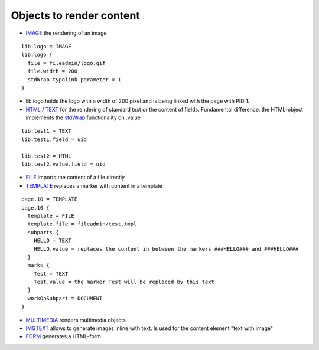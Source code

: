 ﻿

.. ==================================================
.. FOR YOUR INFORMATION
.. --------------------------------------------------
.. -*- coding: utf-8 -*- with BOM.

.. ==================================================
.. DEFINE SOME TEXTROLES
.. --------------------------------------------------
.. role::   underline
.. role::   typoscript(code)
.. role::   ts(typoscript)
   :class:  typoscript
.. role::   php(code)


Objects to render content
^^^^^^^^^^^^^^^^^^^^^^^^^

- `IMAGE <http://typo3.org/documentation/document-
  library/references/doc_core_tsref/4.3.1/view/1/7/#id2518630>`_ the
  rendering of an image

::

   lib.logo = IMAGE
   lib.logo {
     file = fileadmin/logo.gif
     file.width = 200
     stdWrap.typolink.parameter = 1
   }

- lib.logo holds the logo with a width of 200 pixel and is being linked
  with the page with PID 1.

- `HTML <http://typo3.org/documentation/document-
  library/references/doc_core_tsref/4.3.1/view/1/7/#id2518067>`_ / `TEXT
  <http://typo3.org/documentation/document-
  library/references/doc_core_tsref/4.3.1/view/1/7/#id2518196>`_ for the
  rendering of standard text or the content of fields. Fundamental
  difference: the HTML-object implements the `stdWrap
  <http://typo3.org/documentation/document-
  library/references/doc_core_tsref/4.3.1/view/1/5/#id2359953>`_
  functionality on .value

::

   lib.test1 = TEXT
   lib.test1.field = uid
   
   lib.test2 = HTML
   lib.test2.value.field = uid
   

- `FILE <http://typo3.org/documentation/document-
  library/references/doc_core_tsref/4.3.1/view/1/7/#id2518497>`_ imports
  the content of a file directly

- `TEMPLATE <http://typo3.org/documentation/document-
  library/references/doc_core_tsref/4.3.1/view/1/7/#id2526304>`_
  replaces a marker with content in a template

::

   page.10 = TEMPLATE
   page.10 {
     template = FILE
     template.file = fileadmin/test.tmpl
     subparts {
       HELLO = TEXT
       HELLO.value = replaces the content in between the markers ###HELLO### and ###HELLO###
     }
     marks {
       Test = TEXT
       Test.value = the marker Test will be replaced by this text
     }
     workOnSubpart = DOCUMENT
   }

- `MULTIMEDIA <http://typo3.org/documentation/document-
  library/references/doc_core_tsref/4.3.1/view/1/7/#id2526661>`_ renders
  multimedia objects

- `IMGTEXT <http://typo3.org/documentation/document-
  library/references/doc_core_tsref/4.3.1/view/1/7/#id2522382>`_ allows
  to generate images inline with text. Is used for the content element
  "text with image"

- `FORM <http://typo3.org/documentation/document-
  library/references/doc_core_tsref/4.3.1/view/1/7/#id2523709>`_
  generates a HTML-form

